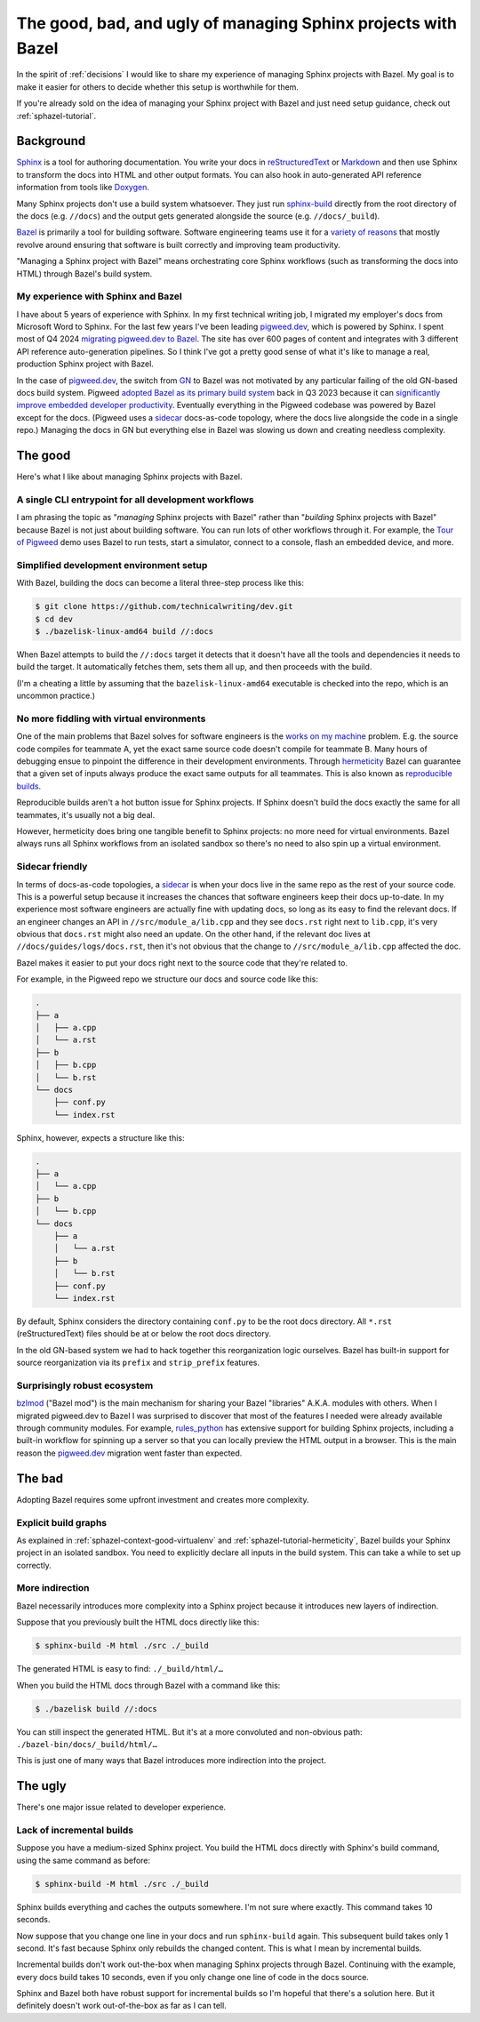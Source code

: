 .. _sphazel-context:

==============================================================
The good, bad, and ugly of managing Sphinx projects with Bazel
==============================================================

In the spirit of :ref:`decisions` I would like to share my experience of
managing Sphinx projects with Bazel. My goal is to make it easier for others
to decide whether this setup is worthwhile for them.

If you're already sold on the idea of managing your Sphinx project with Bazel
and just need setup guidance, check out :ref:`sphazel-tutorial`.

.. _sphazel-context-background:

----------
Background
----------

.. _Sphinx: https://www.sphinx-doc.org
.. _reStructuredText: https://en.wikipedia.org/wiki/ReStructuredText
.. _Markdown: https://en.wikipedia.org/wiki/Markdown
.. _Doxygen: https://www.doxygen.nl
.. _Bazel: https://bazel.build

`Sphinx`_ is a tool for authoring documentation. You write your docs in
`reStructuredText`_ or `Markdown`_ and then use Sphinx to transform the docs into
HTML and other output formats. You can also hook in auto-generated API reference
information from tools like `Doxygen`_.

.. _sphinx-build: https://www.sphinx-doc.org/en/master/man/sphinx-build.html

Many Sphinx projects don't use a build system whatsoever. They just run
`sphinx-build`_ directly from the root directory of the docs (e.g. ``//docs``)
and the output gets generated alongside the source (e.g. ``//docs/_build``).

.. _variety of reasons: https://bazel.build/about/why

`Bazel`_ is primarily a tool for building software. Software engineering teams
use it for a `variety of reasons`_ that mostly revolve around ensuring that
software is built correctly and improving team productivity.

"Managing a Sphinx project with Bazel" means orchestrating core Sphinx workflows
(such as transforming the docs into HTML) through Bazel's build system.

.. _sphazel-context-background-experience:

My experience with Sphinx and Bazel
===================================

.. _pigweed.dev: https://pigweed.dev
.. _migrating pigweed.dev to Bazel: https://pigweed.dev/docs/blog/08-bazel-docgen.html

I have about 5 years of experience with Sphinx. In my first technical writing
job, I migrated my employer's docs from Microsoft Word to Sphinx. For the last
few years I've been leading `pigweed.dev`_, which is powered by Sphinx. I spent
most of Q4 2024 `migrating pigweed.dev to Bazel`_. The site has over 600 pages
of content and integrates with 3 different API reference auto-generation
pipelines. So I think I've got a pretty good sense of what it's like to manage
a real, production Sphinx project with Bazel.

.. _migrating pigweed.dev to Bazel: https://pigweed.dev/docs/blog/08-bazel-docgen.html
.. _GN: https://chromium.googlesource.com/chromium/src/tools/gn/+/48062805e19b4697c5fbd926dc649c78b6aaa138/README.md
.. _adopted Bazel as its primary build system: https://pigweed.dev/seed/0111.html
.. _significantly improve embedded developer productivity: https://blog.bazel.build/2024/08/08/bazel-for-embedded.html
.. _sidecar: https://passo.uno/docs-as-code-topologies/#sidecar-docs-and-code-living-together

In the case of `pigweed.dev`_, the switch from `GN`_ to Bazel was not motivated
by any particular failing of the old GN-based docs build system. Pigweed
`adopted Bazel as its primary build system`_ back in Q3 2023 because it can
`significantly improve embedded developer productivity`_. Eventually everything
in the Pigweed codebase was powered by Bazel except for the docs. (Pigweed uses
a `sidecar`_ docs-as-code topology, where the docs live alongside the code in a
single repo.) Managing the docs in GN but everything else in Bazel was slowing
us down and creating needless complexity.

.. _sphazel-context-good:

--------
The good
--------

Here's what I like about managing Sphinx projects with Bazel.

.. _sphazel-context-good-cli:

A single CLI entrypoint for all development workflows
=====================================================

.. _Tour of Pigweed: https://pigweed.dev/docs/showcases/sense/

I am phrasing the topic as "*managing* Sphinx projects with Bazel" rather than
"*building* Sphinx projects with Bazel" because Bazel is not just about building
software. You can run lots of other workflows through it. For example, the
`Tour of Pigweed`_ demo uses Bazel to run tests, start a simulator, connect
to a console, flash an embedded device, and more.

.. _sphazel-context-good-setup:

Simplified development environment setup
========================================

With Bazel, building the docs can become a literal three-step process like
this:

.. code-block:: console

   $ git clone https://github.com/technicalwriting/dev.git
   $ cd dev
   $ ./bazelisk-linux-amd64 build //:docs

When Bazel attempts to build the ``//:docs`` target it detects that it
doesn't have all the tools and dependencies it needs to build the target.
It automatically fetches them, sets them all up, and then proceeds with the build.

(I'm a cheating a little by assuming that the ``bazelisk-linux-amd64`` executable is
checked into the repo, which is an uncommon practice.)

.. _sphazel-context-good-virtualenv:

No more fiddling with virtual environments
==========================================

.. _works on my machine: https://medium.com/@josetecangas/but-it-works-on-my-machine-cc8cca80660c
.. _hermeticity: https://bazel.build/basics/hermeticity
.. _reproducible builds: https://reproducible-builds.org/docs/definition/

One of the main problems that Bazel solves for software engineers is
the `works on my machine`_ problem. E.g. the source code compiles for teammate
A, yet the exact same source code doesn't compile for teammate B. Many hours of
debugging ensue to pinpoint the difference in their development environments.
Through `hermeticity`_ Bazel can guarantee that a given set of inputs always
produce the exact same outputs for all teammates. This is also known as
`reproducible builds`_.

.. _hot button: https://www.merriam-webster.com/dictionary/hot%20button

Reproducible builds aren't a hot button issue for Sphinx projects. If Sphinx
doesn't build the docs exactly the same for all teammates, it's usually not a big deal.

However, hermeticity does bring one tangible benefit to Sphinx projects:
no more need for virtual environments. Bazel always runs all Sphinx workflows
from an isolated sandbox so there's no need to also spin up a virtual environment.

.. _sphazel-context-good-sidecar:

Sidecar friendly
================

.. _sidecar: https://passo.uno/docs-as-code-topologies/#sidecar-docs-and-code-living-together

In terms of docs-as-code topologies, a `sidecar`_ is when your docs live in the same
repo as the rest of your source code. This is a powerful setup because it increases the
chances that software engineers keep their docs up-to-date. In my experience most software
engineers are actually fine with updating docs, so long as its easy to find the relevant
docs. If an engineer changes an API in ``//src/module_a/lib.cpp`` and they see ``docs.rst``
right next to ``lib.cpp``, it's very obvious that ``docs.rst`` might also need an update.
On the other hand, if the relevant doc lives at ``//docs/guides/logs/docs.rst``, then it's not
obvious that the change to ``//src/module_a/lib.cpp`` affected the doc.

Bazel makes it easier to put your docs right next to the source code that they're related to.

For example, in the Pigweed repo we structure our docs and source code like this:

.. code-block:: text

   .
   ├── a
   │   ├── a.cpp
   │   └── a.rst
   ├── b
   │   ├── b.cpp
   │   └── b.rst
   └── docs
       ├── conf.py
       └── index.rst

Sphinx, however, expects a structure like this:

.. code-block:: text

   .
   ├── a
   │   └── a.cpp
   ├── b
   │   └── b.cpp
   └── docs
       ├── a
       │   └── a.rst
       ├── b
       │   └── b.rst
       ├── conf.py
       └── index.rst

By default, Sphinx considers the directory containing ``conf.py`` to
be the root docs directory. All ``*.rst`` (reStructuredText) files should be at or
below the root docs directory.

In the old GN-based system we had to hack together this reorganization
logic ourselves. Bazel has built-in support for source reorganization via
its ``prefix`` and ``strip_prefix`` features.

.. _sphazel-context-good-ecosystem:

Surprisingly robust ecosystem
=============================

.. _bzlmod: https://bazel.build/external/overview#bzlmod
.. _rules_python: https://rules-python.readthedocs.io/en/latest/

`bzlmod`_ ("Bazel mod") is the main mechanism for sharing your Bazel "libraries" A.K.A.
modules with others. When I migrated pigweed.dev to Bazel I was surprised to
discover that most of the features I needed were already available through community
modules. For example, `rules_python`_ has extensive support for building Sphinx
projects, including a built-in workflow for spinning up a server so that you can
locally preview the HTML output in a browser. This is the main reason the
`pigweed.dev`_ migration went faster than expected.

.. _sphazel-context-bad:

-------
The bad
-------

Adopting Bazel requires some upfront investment and creates more complexity.

.. _sphazel-context-bad-explicit:

Explicit build graphs
=====================

As explained in :ref:`sphazel-context-good-virtualenv` and
:ref:`sphazel-tutorial-hermeticity`, Bazel builds your
Sphinx project in an isolated sandbox. You need to explicitly
declare all inputs in the build system. This can take a while to
set up correctly.

.. _sphazel-context-bad-indirection:

More indirection
================

Bazel necessarily introduces more complexity into a Sphinx project because
it introduces new layers of indirection.

Suppose that you previously built the HTML docs directly like this:

.. code-block:: console

   $ sphinx-build -M html ./src ./_build

The generated HTML is easy to find: ``./_build/html/…``

When you build the HTML docs through Bazel with a command like this:

.. code-block:: console

   $ ./bazelisk build //:docs

You can still inspect the generated HTML. But it's at a more convoluted
and non-obvious path: ``./bazel-bin/docs/_build/html/…``

This is just one of many ways that Bazel introduces more indirection into the project.

.. _sphazel-context-ugly:

--------
The ugly
--------

There's one major issue related to developer experience.

Lack of incremental builds
==========================

Suppose you have a medium-sized Sphinx project. You build the HTML docs directly
with Sphinx's build command, using the same command as before:

.. code-block:: console

   $ sphinx-build -M html ./src ./_build

Sphinx builds everything and caches the outputs somewhere. I'm not sure where exactly.
This command takes 10 seconds.

Now suppose that you change one line in your docs and run ``sphinx-build`` again. This
subsequent build takes only 1 second. It's fast because Sphinx only rebuilds the
changed content. This is what I mean by incremental builds.

Incremental builds don't work out-the-box when managing Sphinx projects through Bazel.
Continuing with the example, every docs build takes 10 seconds, even if you only
change one line of code in the docs source.

Sphinx and Bazel both have robust support for incremental builds so I'm hopeful that
there's a solution here. But it definitely doesn't work out-of-the-box as far as I can tell.

